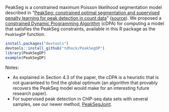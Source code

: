 PeakSeg is a constrained maximum Poisson likelihood segmentation model
described in "[[http://jmlr.org/proceedings/papers/v37/hocking15.html][PeakSeg: constrained optimal segmentation and supervised
penalty learning for peak detection in count data]]" ([[https://github.com/tdhock/PeakSeg-paper][source]]). We
proposed a [[file:src/cDPA.c][constrained Dynamic Programming Algorithm]] (cDPA) for
computing a model that satisfies the PeakSeg constraints, available in
this R package as the =PeakSegDP= function.

#+BEGIN_SRC R
install.packages("devtools")
devtools::install_github("tdhock/PeakSegDP")
library(PeakSegDP)
example(PeakSegDP)
#+END_SRC

Notes: 
- As explained in Section 4.3 of the paper, the cDPA is a heuristic
  that is not guaranteed to find the global optimum (an algorithm that
  provably recovers the PeakSeg model would make for an interesting
  future research paper).
- For supervised peak detection in ChIP-seq data sets with several
  samples, see our newer method, [[https://github.com/tdhock/PeakSegJoint][PeakSegJoint]].
